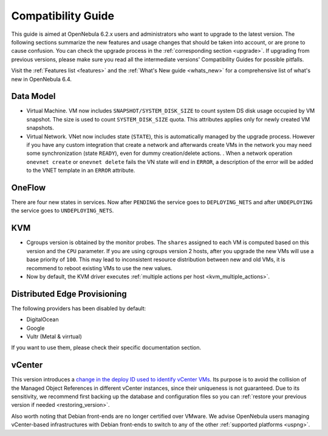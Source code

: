 
.. _compatibility:

====================
Compatibility Guide
====================

This guide is aimed at OpenNebula 6.2.x users and administrators who want to upgrade to the latest version. The following sections summarize the new features and usage changes that should be taken into account, or are prone to cause confusion. You can check the upgrade process in the :ref:`corresponding section <upgrade>`. If upgrading from previous versions, please make sure you read all the intermediate versions' Compatibility Guides for possible pitfalls.

Visit the :ref:`Features list <features>` and the :ref:`What's New guide <whats_new>` for a comprehensive list of what's new in OpenNebula 6.4.

Data Model
=========================
- Virtual Machine. VM now includes ``SNAPSHOT/SYSTEM_DISK_SIZE`` to count system DS disk usage occupied by VM snapshot. The size is used to count ``SYSTEM_DISK_SIZE`` quota. This attributes applies only for newly created VM snapshots.
- Virtual Network. VNet now includes state (``STATE``), this is automatically managed by the upgrade process. However if you have any custom integration that create a network and afterwards create VMs in the network you may need some synchronization (state ``READY``), even for dummy creation/delete actions. . When a network operation ``onevnet create`` or ``onevnet delete`` fails the VN state will end in ``ERROR``, a description of the error will be added to the VNET  template in an ``ERROR`` attribute.

OneFlow
================================================================================
There are four new states in services. Now after ``PENDING`` the service goes to ``DEPLOYING_NETS`` and after ``UNDEPLOYING`` the service goes to ``UNDEPLOYING_NETS``.

KVM
========================
- Cgroups version is obtained by the monitor probes. The ``shares`` assigned to each VM is computed based on this version and the ``CPU`` parameter. If you are using cgroups version 2 hosts, after you upgrade the new VMs will use a base priority of ``100``. This may lead to inconsistent resource distribution between new and old VMs, it is recommend to reboot existing VMs to use the new values.
- Now by default, the KVM driver executes  :ref:`multiple actions per host <kvm_multiple_actions>`.

Distributed Edge Provisioning
================================================================================

The following providers has been disabled by default:

- DigitalOcean
- Google
- Vultr (Metal & virrtual)

If you want to use them, please check their specific documentation section.

vCenter
========================

This version introduces a `change in the deploy ID used to identify vCenter VMs <https://github.com/OpenNebula/one/issues/5689>`__. Its purpose is to avoid the collision of the Managed Object References in different vCenter instances, since their uniqueness is not guaranteed. Due to its sensitivity, we recommend first backing up the database and configuration files so you can :ref:`restore your previous version if needed <restoring_version>`.

Also worth noting that Debian front-ends are no longer certified over VMware. We advise OpenNebula users managing vCenter-based infrastructures with Debian front-ends to switch to any of the other :ref:`supported platforms <uspng>`.
